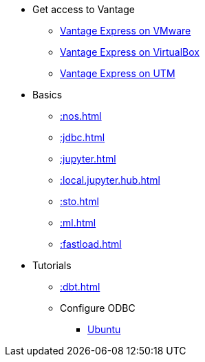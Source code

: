 * Get access to Vantage
** xref::getting.started.vmware.adoc[Vantage Express on VMware]
** xref::getting.started.vbox.adoc[Vantage Express on VirtualBox]
** xref::getting.started.utm.adoc[Vantage Express on UTM]
* Basics
** xref::nos.adoc[]
** xref::jdbc.adoc[]
** xref::jupyter.adoc[]
** xref::local.jupyter.hub.adoc[]
** xref::sto.adoc[]
** xref::ml.adoc[]
** xref::fastload.adoc[]
* Tutorials
** xref::dbt.adoc[]
** Configure ODBC
*** xref::odbc.ubuntu.adoc[Ubuntu]
//* Planned
//** Run Teradata Developer in Public Cloud
//** Tune performance with indices
//** Extend Teradata with user defined functions

